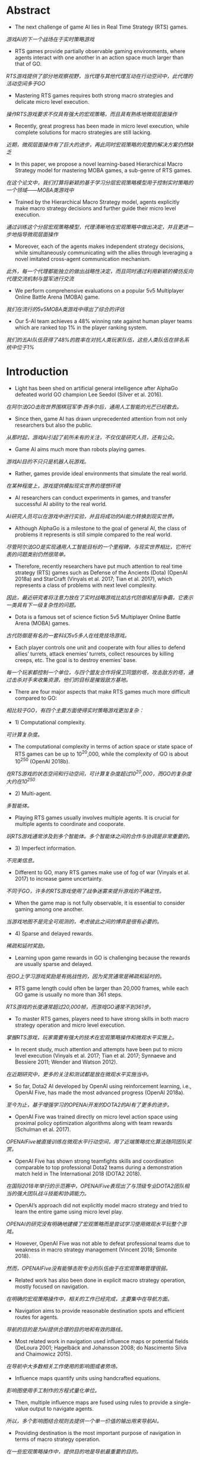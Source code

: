* Abstract
- The next challenge of game AI lies in Real Time Strategy (RTS) games.
/游戏AI的下一个战场在于实时策略游戏/
- RTS games provide partially observable gaming environments, where agents interact with one another in an action space much larger than that of GO. 
/RTS游戏提供了部分地观察视野，当代理与其他代理互动在行动空间中，此代理的活动空间多于GO/
- Mastering RTS games requires both strong macro strategies and delicate micro level execution. 
/操作RTS游戏要求不仅具有强大的宏观策略，而且具有熟练地微观层面操作/
- Recently, great progress has been made in micro level execution, while complete solutions for macro strategies are still lacking. 
/近期，微观层面操作有了巨大的进步，再此同时宏观策略的完整的解决方案仍然缺乏/
- In this paper, we propose a novel learning-based Hierarchical Macro Strategy model for mastering MOBA games, a sub-genre of RTS games. 
/在这个论文中，我们打算将新颖的基于学习分层宏观策略模型用于控制实时策略的一个领域——MOBA类游戏中/
- Trained by the Hierarchical Macro Strategy model, agents explicitly make macro strategy decisions and further guide their micro level execution. 
/通过训练这个分层宏观策略模型，代理清晰地在宏观策略中做出决定，并且更进一步地指导微观层面操作/
- Moreover, each of the agents makes independent strategy decisions, while simultaneously communicating with the allies through leveraging a novel imitated cross-agent communication mechanism. 
/此外，每一个代理都能独立的做出战略性决定，而且同时通过利用新颖的模仿反向代理交流机制与盟军进行交流/
- We perform comprehensive evaluations on a popular 5v5 Multiplayer Online Battle Arena (MOBA) game.
/我们在流行的5v5MOBA类游戏中得出了综合的评估/
- Our 5-AI team achieves a 48% winning rate against human player teams which are ranked top 1% in the player ranking system.
/我们的五AI队伍获得了48%的胜率在对抗人类玩家队伍，这些人类队伍在排名系统中位于1%/
* Introduction
- Light has been shed on artificial general intelligence after AlphaGo defeated world GO champion Lee Seedol (Silver et al. 2016). 
/在阿尔法GO击败世界围棋冠军李·西多尔后，通用人工智能的光芒已经散去。/
- Since then, game AI has drawn unprecedented attention from not only researchers but also the public. 
/从那时起，游戏AI引起了前所未有的关注，不仅仅是研究人员，还有公众。/
- Game AI aims much more than robots playing games. 
/游戏AI目的不只只是机器人玩游戏。/
- Rather, games provide ideal environments that simulate the real world.
/在某种程度上，游戏提供模拟现实世界的理想环境/
- AI researchers can conduct experiments in games, and transfer successful AI ability to the real world. 
/AI研究人员可以在游戏中进行实验，并且将成功的AI能力转换到现实世界。/
- Although AlphaGo is a milestone to the goal of general AI, the class of problems it represents is still simple compared to the real world. 
/尽管阿尔法GO是实现通用人工智能目标的一个里程碑，与现实世界相比，它所代表的问题类别仍然很简单。/
- Therefore, recently researchers have put much attention to real time strategy (RTS) games such as Defense of the Ancients (Dota) (OpenAI 2018a) and StarCraft (Vinyals et al. 2017; Tian et al. 2017), which represents a class of problems with next level complexity. 
/因此，最近研究者将注意力放在了实时战略游戏比如古代防御和星际争霸，它表示一类具有下一级复杂性的问题。/
- Dota is a famous set of science fiction 5v5 Multiplayer Online Battle Arena (MOBA) games. 
/古代防御是有名的一套科幻5v5多人在线竞技场游戏。/
- Each player controls one unit and cooperate with four allies to defend allies’ turrets, attack enemies’ turrets, collect resources by killing creeps, etc. The goal is to destroy enemies’ base.
/每一个玩家都控制一个单位，与四个盟友合作将保卫同盟的塔，攻击敌方的塔，通过击杀对手来收集资源，他们的目标是摧毁敌方基地。/
- There are four major aspects that make RTS games much more difficult compared to GO: 
/相比较于GO，有四个主要方面使得实时策略游戏更加复杂：/
- 1) Computational complexity.
/可计算复杂度。/
- The computational complexity in terms of action space or state space of RTS games can be up to 10^20,000, while the complexity of GO is about 10^250 (OpenAI 2018b).
/在RTS游戏的状态空间和行动空间，可计算复杂度超过10^20,000，而GO的复杂度大约在10^250/
- 2) Multi-agent.
/多智能体。/
- Playing RTS games usually involves multiple agents. It is crucial for multiple agents to coordinate and cooporate. 
/玩RTS游戏通常涉及到多个智能体。多个智能体之间的合作与协调是非常重要的。/
- 3) Imperfect information.
/不完美信息。/
- Different to GO, many RTS games make use of fog of war (Vinyals et al. 2017) to increase game uncertainty.
/不同于GO，许多的RTS游戏使用了战争迷雾来提升游戏的不确定性。/
- When the game map is not fully observable, it is essential to consider gaming among one another.
/当游戏地图不是完全可观测的，考虑彼此之间的博弈是很有必要的。/
- 4) Sparse and delayed rewards.
/稀疏和延时奖励。/
- Learning upon game rewards in GO is challenging because the rewards are usually sparse and delayed.
/在GO上学习游戏奖励是有挑战性的，因为奖赏通常是稀疏和延时的。/
- RTS game length could often be larger than 20,000 frames, while each GO game is usually no more than 361 steps. 
/RTS游戏的长度通常超过20,000帧，而游戏GO通常不到361步。/
- To master RTS games, players need to have strong skills in both macro strategy operation and micro level execution. 
/掌握RTS游戏，玩家需要有强大的技术在宏观策略操作和微观水平实施上。/
- In recent study, much attention and attempts have been put to micro level execution (Vinyals et al. 2017; Tian et al. 2017; Synnaeve and Bessiere 2011; Wender and Watson 2012). 
/在近期研究中，更多的关注和测试都是放在微观水平实施当中。/
- So far, Dota2 AI developed by OpenAI using reinforcement learning, i.e., OpenAI Five, has made the most advanced progress (OpenAI 2018a). 
/至今为止，基于增强学习的OPENAi开发的DOTA2的AI有了更多的进步。/
- OpenAI Five was trained directly on micro level action space using proximal policy optimization algorithms along with team rewards (Schulman et al. 2017). 
/OPENAIFive被直接训练在微观水平行动空间，用了近端策略优化算法随同团队奖赏。/
- OpenAI Five has shown strong teamfights skills and coordination comparable to top professional Dota2 teams during a demonstration match held in The International 2018 (DOTA2 2018). 
/在国际2018年举行的示范赛中，OPENAIFive表现出了与顶级专业DOTA2团队相当的强大团队战斗技能和协调能力。/
- OpenAI’s approach did not explicitly model macro strategy and tried to learn the entire game using micro level play. 
/OPENAI的研究没有明确地建模了宏观策略而是尝试学习使用微观水平玩整个游戏。/
- However, OpenAI Five was not able to defeat professional teams due to weakness in macro strategy management (Vincent 2018; Simonite 2018). 
/然而，OPENAIFive没有能够击败专业的队伍由于在宏观策略管理很弱。/
- Related work has also been done in explicit macro strategy operation, mostly focused on navigation. 
/在明确的宏观策略操作中，相关的工作已经完成，主要集中在导航方面。/
- Navigation aims to provide reasonable destination spots and efficient routes for agents. 
/导航的目的是为AI提供合理的目的地和有效的路线。/
- Most related work in navigation used influence maps or potential fields (DeLoura 2001; Hagelbäck and Johansson 2008; do Nascimento Silva and Chaimowicz 2015). 
/在导航中大多数相关工作使用的影响图或者势场。/
- Influence maps quantify units using handcrafted equations. 
/影响图使用手工制作的方程式量化单位。/
- Then, multiple influence maps are fused using rules to provide a single-value output to navigate agents.
/所以，多个影响图结合规则去提供一个单一价值的输出用来导航AI。/
- Providing destination is the most important purpose of navigation in terms of macro strategy operation.
/在一些宏观策略操作中，提供目的地是导航最重要的目的。/
- The ability to get to the right spots at right time makes essential difference between high level players and the others.
/在正确的时间到达正确的场地的能力在高水平玩家与普通玩家当中是至关重要的。/
- Planning has also been used in macro strategy operation. Ontanon et al.
/计划也被使用到宏观策略操作中。/
- proposed Adversarial Hierarchical-Task Network (AHTN) Planning (Ontanón and Buro 2015) to search hierarchical tasks in RTS game playing.
/提出了在RTS游戏中对抗性分层任务网络规划用来搜索分层任务。/
- Although AHTN shows promising results in a mini-RTS game, it suffers from efficiency issue which makes it difficult to apply to full MOBA games directly.
/尽管AHTN在迷你RTS游戏中显示出有希望的结果，但它存在效率问题，难以直接应用于完整的MOBA类游戏中。/
- Despite of the rich and promising literature, previous work in macro strategy failed to provide complete solution:
/尽管文献丰富，前景广阔，但以往的宏观战略研究未能提供完整的解决方案。/
- First, reasoning macro strategy implicitly by learning upon micro level action space may be too difficult.
/第一，通过学习微观水平行动空间获得隐含有意义的宏观策略可能太困难。/
- OpenAI Five’s ability gap between micro level execution and macro strategy operation was obvious.
/OPENAIFive的能力差距在微观水平实现与宏观策略操作之间是可观测的。/
- It might be over-optimistic to leave models to figure out high level strategies by simply looking at micro level actions and rewards.
/仅仅通过观察微观层面的行动和奖励，让模型去制定高层次的战略可能过于乐观。/
- We consider explicit macro strategy level modeling to be necessary.
/我们认为明确的宏观战略层面建模是必要的。/
- Second, previous work on explicit macro strategy heavily relied on handcrafted equations for influence maps/potential fields computation and fusion.
/第二，之前的显式宏观策略研究主要依赖手工制作的影响图/势场计算和融合方程。/
- In practice, there are usually thousands of numerical parameters to manually decide, which makes it nearly impossible to achieve good performance.
/在实际应用中，通常有数千个数值参数需要人工确定，这使得实现良好性能几乎是不可能的。/
- Planning methods on the other hand cannot meet efficiency requirement of full MOBA games.
/另一方面，规划方法也不能满足整个moba游戏的效率要求。/
- Third, one of the most challenging problems in RTS game macro strategy operation is coordination among multiple agents.
/第三，RTS游戏宏观策略操作中最具挑战性的问题之一是多个AI之间的协调。/
- Nevertheless, to the best of our knowledge, previous work did not consider it in an explicit way.
/然而，据我们所知，以前的工作并没有明确地考虑到这一点。/
- OpenAI Five considers multi-agent coordination using team rewards on micro level modeling.
/OPENAIFive考虑在微观水平建模中使用团队奖励进行多AI协调。/
- However, each agent of OpenAI Five makes decision without being aware of allies’ macro strategy decisions, making it difficult to develop top coordination ability in macro strategy level.
/然而，OPENAIFive的每一个AI都在不了解盟友宏观战略决策的情况下做出决策，使得其难以在宏观战略层面上培养最高的协调能力。/
- Finally, we have found that modeling strategic phase is crucial for MOBA game AI performance.
/最后，我们发现建模策略阶段对Moba游戏的人工智能性能至关重要。/
- However, to the best of our knowledge, previous work did not consider this.
/然而，据我们所知，以前的工作并没有考虑到这一点。/
- Teaching agents to learn macro strategy operation, however, is challenging.
/然而，教AI学习宏观战略操作是一个挑战。/
- Mathematically defining macro strategy, e.g., besiege and split push, is difficult in the first place.
/在数学上定义宏观战略，例如围攻和分裂推进，首先是困难的。/
- Also, incorporating macro strategy on top of OpenAI Five’s reinforcement learning framework (OpenAI 2018a) requires corresponding execution to gain rewards, while macro strategy execution is a complex ability to learn by itself.
/此外，在Openai Five的强化学习框架之上结合宏策略需要相应的执行来获得奖励，而宏策略执行本身就是一种复杂的学习能力。/
- Therefore, we consider supervised learning to be a better scheme because high quality game replays can be fully leveraged to learn macro strategy along with corresponding execution samples.
/因此，我们认为监督学习是一个更好的方案，因为高质量的游戏回放可以充分利用，学习宏观策略和相应的执行样本。/
- Note that macro strategy and execution learned using supervised learning can further act as an initial policy for reinforcement learning.
/请注意，使用监督学习训练的宏观策略和执行可以进一步充当强化学习的初始政策。/
- In this paper, we propose Hierarchical Macro Strategy (HMS) model - a general supervised learning framework for MOBA games such as Dota.
/在本文中，我们提出了分层宏观策略（HMS）模型 - 一种用于MOBA游戏（如Dota）的通用监督学习框架。/
- HMS directly tackles with computational complexity and multi-agent challenges of MOBA games.
/HMS直接解决了MOBA游戏的计算复杂性和多智能体挑战。/
- More specifically, HMS is a hierarchical model which conducts macro strategy operation by predicting attention on the game map under guidance of game phase modeling.
/更具体地，HMS是通过在游戏阶段建模的指导下预测对游戏地图的关注来进行宏观策略操作的分层模型。/
- Thereby, HMS reduces computational complexity by incorporating game knowledge.
/因此，HMS通过结合游戏知识来降低计算复杂性。/
- Moreover, each HMS agent conducts learning with a novel mechanism of communication with teammates agents to cope with multi-agent challenge.
/此外，每个HMSAI都通过与队友AI的新型交流机制进行学习，以应对多智能体挑战。/
- Finally, we have conducted extensive experiments in a popular MOBA game to evaluate our AI ability.
/最后，我们在流行的MOBA游戏中进行了大量实验，以评估我们的AI能力。/
- We matched with hundreds of human player teams that ranked above 99% of players in the ranked system and achieved 48% winning rate.
/我们与数百名人类玩家队伍相匹配，他们在排名系统中排名超过99％的玩家，并且获得了48％的胜率。/
- The rest of this paper is organized as follows:
/本文的其余部分安排如下：/
- First, we briefly introduce Multiplayer Online Battle Arena (MOBA) games and compare the computational complexity with GO.
/首先，我们简要介绍多人在线战斗竞技场（MOBA）游戏，并将计算复杂性与GO进行比较。/
- Second, we illustrate our proposed Hierarchical Macro Strategy model.
/其次，我们说明了我们提出的分层宏观策略模型。/
- Then, we present experimental results in the fourth section.
/然后，我们在第四部分介绍实验结果。/
- Finally, we conclude and discuss future work.
/最后，我们总结并讨论未来的工作。/
* Multiplayer Online Battle Arena (MOBA) Games
** Game Description
- MOBA is currently the most popular sub-genre of the RTS games.
/MOBA目前是RTS游戏中最受欢迎的子类型。/
- MOBA games are responsible for more than 30% of the online gameplay all over the world, with titles such as Dota, League of Legends, and Honour of Kings (Murphy 2015). 
/MOBA游戏占全球在线游戏玩法的30％以上，其中包括Dota，英雄联盟和王者荣耀。/
- According to a worldwide digital games market report in February 2018, MOBA games ranked first in grossing in both PC and mobile games (SuperData 2018).
/根据2018年2月的全球数字游戏市场报告，MOBA游戏在PC和手机游戏中的销量排名第一。/
- In MOBA, the standard game mode requires two 5-player teams play against each other.
/在MOBA中，标准游戏模式需要两个5人队伍相互比赛。/
- Each player controls one unit, i.e., hero.
/每个玩家控制一个单位，即英雄。/
- There are numerous of heroes in MOBA, e.g., more than 80 in Honour of Kings.
/MOBA中有许多英雄，例如，在王者荣耀中超过80。/
- Each hero is uniquely designed with special characteristics and skills.
/每个英雄都设计独特，具有特殊的特点和技能。/
- Players control movement and skill releasing of heroes via the game interface.
/玩家通过游戏界面控制英雄的移动和技能释放。/
- As shown in Figure. 1a, Honour of Kings players use left bottom steer button to control movements, while right bottom set of buttons to control skills.
/如图所示。 1a，Honor of Kings玩家使用左下角转向按钮来控制动作，而右下角设置按钮来控制技能。/
- Surroundings are observable via the main screen.
/可通过主屏幕观察周围环境。/
- Players can also learn full map situation via the left top corner mini-map, where observable turrets, creeps, and heroes are displayed as thumbnails.
/玩家还可以通过左上角迷你地图了解完整的地图情况，其中可观察的炮塔，小兵和英雄显示为缩略图。/
- Units are only observable either if they are allies’ units or if they are within a certain distance to allies’ units.
/只有当他们是盟友的单位或者他们与盟友的单位相距一定距离时才能观察到单位。/
- There are three lanes of turrets for each team to defend, three turrets in each lane.
/每支队伍都有三个炮塔用于防守，每个车道有三个炮塔。/
- There are also four jungle areas on the map, where creep resources can be collected to increase gold and experience.
/地图上还有四个丛林区域，可以收集爬行资源以增加黄金和经验。/
- Each hero starts with minimum gold and level 1.
/每个英雄都以最低金币和等级1开始。/
- Each team tries to leverage resources to obtain as much gold and experience as possible to purchase items and upgrade levels.
/每个团队都试图利用资源来获得尽可能多的黄金和经验，以购买物品和升级。/
- The final goal is to destroy enemy’s base.
/最终目标是摧毁敌人的基地。/
- A conceptual map of MOBA is shown in Figure. 1b.
/MOBA的概念图如图所示1B。/
- To master MOBA games, players need to have both excellent macro strategy operation and proficient micro level execution.
/要掌握MOBA游戏，玩家需要具备出色的宏观策略操作和熟练的微观级别执行。/
- Common macro strategies consist of opening, laning, ganking, ambushing, etc.
/一般的宏观策略包括开放，拦截，抓人，伏击，等等。
- Proficient micro level execution requires high accuracy of control and deep understanding of damage and effects of skills.
/熟练的微级执行需要高精度的控制和对伤害和技能效果的深刻理解。/
- Both macro strategy operation and micro level execution require mastery of timing to excel, which makes it extremely challenging and interesting.
/无论是宏观战略操作还是微观层面执行，都需要掌握卓越的时机，这使得它极具挑战性和趣味性。/
- More discussion of MOBA can be found in (Silva and Chaimowicz 2017).
/有关MOBA的更多讨论可以在 (Silva and Chaimowicz 2017)./
- Next, we will quantify the computational complexity of MOBA using Honour of Kings as an example.
/接下来，我们将使用王者荣耀来量化MOBA的计算复杂性。/
** Computational Complexity
- The normal game length of Honour of Kings is about 20 minutes, i.e., approximately 20,000 frames in terms of gamecore.
/王者荣耀的正常游戏长度约为20分钟，即游戏核心约为20,000帧。/
- At each frame, players make decision with tens of options, including movement button with 24 directions, and a few skill buttons with corresponding releasing position/directions.
/在每个帧中，玩家通过数十个选项做出决定，包括具有24个方向的移动按钮，以及具有相应释放位置/方向的一些技能按钮。/
- Even with significant discretization and simplification, as well as reaction time increased to 200ms, the action space is at magnitude of 101,500.
/即使具有显着的离散化和简化，以及反应时间增加到200ms，动作空间也达到101,500。/
- As for state space, the resolution of Honour of Kings map is 130,000 by 130,000 pixels, and the diameter of each unit is 1,000.
/至于国家空间，王者荣耀地图的分辨率是130,000乘130,000像素，每个单位的直径是1,000。/
- At each frame, each unit may have different status such as hit points, levels, gold.
/在每个框架中，每个单元可能具有不同的状态，例如生命值，等级，金币。/
- Again, the state space is at magnitude of 1020,000 with significant simplification.
/同样，状态空间大小为1020,000，显着简化。/
- Comparison of action space and state space between MOBA and GO is listed in Table. 1.
/表中列出了MOBA和GO之间的动作空间和状态空间的比较1./

** MOBA AI Macro Strategy Architecture
- Our motivation of designing MOBA AI macro strategy model was inspired from how human players make strategic decisions.
/我们设计MOBA AI宏观战略模型的动机源于人类玩家如何做出战略决策。/
- During MOBA games, experienced human players are fully aware of game phases, e.g., opening phase, laning phase, mid game phase, and late game phase (Silva and Chaimowicz 2017).
/在MOBA游戏期间，经验丰富的人类玩家完全了解游戏阶段，例如开放阶段，游戏阶段，游戏中期和游戏后期阶段。/
- During each phase, players pay attention to the game map and make corresponding decision on where to dispatch the heroes.
/在每个阶段，玩家都会关注游戏地图，并对发送英雄的位置做出相应的决定。/
- For example, during the laning phase players tend to focus more on their own lanes rather than backing up allies, while during mid to late phases, players pay more attention to teamfight spots and pushing enemies’ base.
/例如，在比赛阶段，玩家倾向于更多地关注他们自己的道路，而不是支持盟友，而在中期到后期阶段，玩家更多地关注团队战斗点并推动敌人的基地。
- To sum up, we formulate the macro strategy operation process as "phase recognition -> attention prediction -> execution".
/综上所述，我们将宏观战略运作过程表述为“阶段识别 - >关注预测 - >执行”。/
- To model this process, we propose a two-layer macro strategy architecture, i.e., phase and attention:
/为了模拟这个过程，我们提出了一个两层宏策略架构，即阶段和注意力：/
- • Phase layer aims to recognize current game phase so that attention layer can have better sense about where to pay attention to.
/阶段层旨在识别当前的游戏阶段，以便关注层可以更好地了解在哪里注意。/
- • Attention layer aims to predict the best region on game maps to dispatch heroes.
/注意层旨在预测游戏地图上的最佳区域以派遣英雄。/
- Phase and Attention layers act as high level guidance for micro level execution.
/阶段和注意层充当微观水平执行的高级指导。/
- We will describe details of modeling in the next section.
/我们将在下一节中描述建模的细节。/
- The network structure of micro level model is almost identical to the one used in OpenAI Five1 (OpenAI 2018a), but in a supervised learning manner.
/微观模型的网络结构几乎与OpenAI Five1（OpenAI 2018a）中使用的网络结构相同，但是采用监督学习方式。/
- We did minor modification to adapt it to Honour of Kings, such as deleting Teleport.
/我们做了一些小修改，以使其适应王者荣耀，例如删除Teleport。/
* Hierarchical Macro Strategy Model
- We propose a Hierarchical Macro Strategy (HMS) model to consider both phase and attention layers in a unified neural network.
/我们提出了一种分层宏观策略（HMS）模型来考虑统一神经网络中的相位和关注层。/
- We will first present the unified network architecture.
/我们将首先介绍统一的网络架构。/
- Then, we illustrate how we construct each of the phase and attention layers.
/然后，我们将说明如何构建每个阶段和关注层。/

** Model Overview
- We propose a Hierarchical Macro Strategy model (HMS) to model both attention and phase layers as a multi-task model.
/我们提出了一种分层宏观策略模型（HMS），将注意力和相位层建模为多任务模型。/
- It takes game features as input.
/它将游戏功能作为输入。/
- The output consists of two tasks, i.e., attention layer as the main task and phase layer as an auxiliary task.
/输出包括两个任务，即作为主要任务的关注层和作为辅助任务的阶段层。/
- The output of attention layer directly conveys macro strategy embedding to micro level models, while resource layer acts as an axillary task which help refine the shared layers between attention and phase tasks.
/关注层的输出直接将宏观策略嵌入传递到微观模型，而资源层则作为一个有用的任务，有助于细化关注和阶段任务之间的共享层。/
- The illustrating network structure of HMS is listed in Figure. 2.
/HMS的说明网络结构如图所示2。/
- HMS takes both image and vector features as input, carrying visual features and global features respectively.
/HMS将图像和矢量特征作为输入，分别承载视觉特征和全局特征。/
- In image part, we use convolutional layers.
/在图像部分，我们使用卷积层。/
- In vector part, we use fully connected layers.
/在矢量部分，我们使用完全连接的层。/
- The image and vector parts merge in two separate tasks, i.e., attention and phase.
/图像和矢量部分合并在两个单独的任务中，即注意力和阶段。/
- Ultimately, attention and phase tasks take input from shared layers through their own layers and output to compute loss.
/最终，注意力和阶段任务从共享层通过它们自己的层输出，并输出到计算损失。/
** Attention Layer
- Similar to how players make decisions according to the game map, attention layer predicts the best region for agents to move to.
/与玩家根据游戏地图做出决策的方式类似，注意力层会预测AI移动的最佳区域。/
- However, it is tricky to tell from data that where is a player’s destination.
/但是，从数据中判断出玩家的目的地在哪里是很棘手的。/
- We observe that regions where attack takes place can be indicator of players’ destination, because otherwise players would not have spent time on such spots.
/我们观察到发生攻击的区域可以指示玩家的目的地，因为否则玩家将不会花时间在这些位置上。/
- According to this observation, we define ground-truth regions as the regions where players conduct their next attack.
/根据这一观察，我们将地面真实区域定义为玩家进行下一次攻击的区域。/
- An illustrating example is shown in Figure. 3.
/一个说明性的例子如图所示3。/
- Let s to be one session in a game which contains several frames, and s − 1 indicates the session right before s.
/设s是包含多个帧的游戏中的一个会话，s-1表示在s之前的会话。/
- In Figure. 3, s − 1 is the first session in the game.
/在图中。 3，s  -  1是游戏中的第一个会话。/
- Let ts to be the starting frame of s. Note that a session ends along with attack behavior, therefore there exists a region ys in ts where the hero conducts attack.
/让ts成为s的起始框架。 请注意，会话以攻击行为结束，因此在英雄进行攻击的ts中存在区域y。/
- As shown in Figure. 3, label for s−1 is ys, while label for s is ys+1.
/如图所示。 3，s-1的标签是ys，而s的标签是ys + 1。/
- Intuitively, by setting up labels in this way, we expect agents to learn to move to ys at the beginning of game.
/直观地说，通过以这种方式设置标签，我们希望AI学会在游戏开始时转向ys。/
- Similarly, agents are supposed to move to appropriate regions given game situation.
/同样，考虑到游戏情况，AI应该移动到适当的区域。/
** Phase layer
- Phase layer aims to recognize the current phase.
/阶段层旨在识别当前阶段。/
- Extracting game phases ground-truth is difficult because phase definition used by human players is abstract.
/提取游戏阶段的真实性很难，因为人类玩家使用的阶段定义是抽象的。/
- Although roughly correlated to time, phases such as opening, laning, and late game depend on complicated judgment based on current game situation, which makes it difficult to extract groundtruth of game phases from replays.
/尽管与时间大致相关，但是开场，比赛和后期比赛等阶段取决于基于当前比赛情况的复杂判断，这使得难以从重放中提取比赛阶段的真实性。/
- Fortunately, we observe clear correlation between game phases with major resources.
/幸运的是，我们观察到游戏阶段与主要资源之间的明确关联。/
- For example, during the opening phase players usually aim at taking outer turrets and baron, while for late game, players operate to destroy enemies’ base.
/例如，在开始阶段，玩家通常会瞄准外部炮塔和男爵，而在游戏后期，玩家可以摧毁敌人的基地。/
- Therefore, we propose to model phases with respect to major resources.
/因此，我们建议对主要资源进行阶段性建模。/
- More specifically, major resources indicate turrets, baron, dragon, and base.
/更具体地说，主要资源表示炮塔，男爵，龙和基地。/
- We marked the major resources on the map in Figure. 4a.
/我们在图中标出了地图上的主要资源4A。/
- Label definition of phase layer is similar to attention layer.
/相位层的标签定义类似于注意层。/
- The only difference is that ys in phase layer indicates attack behavior on turrets, baron, dragon, and base instead of in regions.
/唯一的区别是相位层中的ys表示炮塔，男爵，龙和基地的攻击行为而不是区域。/
- Intuitively, phase layer modeling splits the entire game into several phases via modeling which macro resource to take in current phase.
/直观地说，相位层建模通过建模当前阶段的宏资源来将整个游戏分成几个阶段。/
- We do not consider other resources such as lane creeps, heroes, and neutral creeps as major objectives because usually these resources are for bigger goal, such as destroying turrets or base with higher chance.
/我们不会将其他资源（例如车道爬行，英雄和中立生物）视为主要目标，因为通常这些资源是为了更大的目标，例如摧毁炮塔或更高机会的基地。/
- Figure. 4b shows a series of attack behavior during the bottom outer turret strategy.
/数字。 图4b示出了在底部外转塔策略期间的一系列攻击行为。/
- The player killed two neutral creeps in the nearby jungle and several lane creeps in the bottom lane before attacking the bottom outer turret.
/在攻击底部外部炮塔之前，该玩家在附近的丛林中杀死了两名中立小兵，并在底部小巷中杀死了几条小路。/
- We expect the model to learn when and what major resources to take given game situation, and in the meanwhile learn attention distribution that serve each of the major resources.
/我们希望模型能够了解在游戏情况下何时以及需要采取哪些主要资源，同时学习为每个主要资源提供服务的注意力分配。/
** Imitated Cross-agents Communication
- Cross-agents communication is essential for a team of agents to cooperate.
/跨代理通信对于代理团队合作至关重要。/
- There is rich literature of cross-agent communication on multi-agent reinforcement learning research (Sukhbaatar, Fergus, and others 2016; Foerster et al. 2016).
/关于多智能体强化学习研究的跨代理交流有丰富的文献。/
- However, it is challenging to learn communication using training data in supervised learning because the actual communication is unknown.
/然而，在监督学习中使用训练数据来学习通信是具有挑战性的，因为实际的通信是未知的。/
- To enable agents to communicate in supervised learning setting, we have designed a novel cross-agents communication mechanism.
/为了使代理能够在监督学习环境中进行通信，我们设计了一种新颖的跨代理通信机制。/
- During training phase, we put attention labels of allies as features for training.
/在训练阶段，我们将盟友的注意标签作为训练的特征。/
- During testing phase, we put attention prediction of allies as features and make decision correspondingly.
/在测试阶段，我们将盟友的注意预测作为特征进行相应的决策。/
- In this way, our agents can "communicate" with one another and learn to cooperate upon allies’ decisions.
/通过这种方式，我们的代理人可以相互“沟通”，并学会根据盟友的决定进行合作。/
- We name this mechanism as Imitated Crossagents Communication due to its supervised nature.
/由于其监督性质，我们将此机制命名为模仿交叉口通信。/
* Experiments
- In this section, we evaluate our model performance.
/在本节中，我们将评估模型的性能。/
- We first describe the experimental setup, including data preparation and model setup.
/我们首先描述实验设置，包括数据准备和模型设置。/
- Then, we present qualitative results such as attention distribution under different phase.
/然后，我们提出了不同阶段的注意力分布等定性结果。/
- Finally, we list the statistics of matches with human player teams and evaluate improvement brought by our proposed model.
/最后，我们列出了与人类玩家团队匹配的统计数据，并评估了我们提出的模型带来的改进。/
** Experimental Setup
*** Data Preparation
- To train a model, we collect around 300 thousand game replays made of King Professional League competition and training records.
/为了训练模型，我们收集了大约30万个由King Professional League比赛和训练记录组成的比赛重播。/
- Finally, 250 million instances were used for training.
/最后，2.5亿个实例用于培训。/
- We consider both visual and attributes features.
/我们考虑视觉和属性功能。/
- On visual side, we extract 85 features such as position and hit points of all units and then blur the visual features into 12*12 resolution.
/在视觉方面，我们提取85个特征，例如所有单位的位置和生命点，然后将视觉特征模糊为12 * 12分辨率。/
- On attributes side, we extract 181 features such as roles of heroes, time period of game, hero ID, heroes’ gold and level status and Kill-DeathAssistance statistics.
/在属性方面，我们提取了181个特征，如英雄的角色，游戏的时间段，英雄ID，英雄的黄金和等级状态以及杀戮死亡协助统计数据。/
*** Model Setup
- We use a mixture of convolutional and fully-connected layers to take inputs from visual and attributes features respectively.
/我们使用卷积和完全连接层的混合来分别从视觉和属性特征中获取输入。/
- On convolutional side, we set five shared convolutional layers, each with 512 channels, padding = 1, and one RELU.
/在卷积方面，我们设置了五个共享卷积层，每个层有512个通道，padding = 1和一个RELU。/
- Each of the tasks has two convolutional layers with exactly the same configuration with shared layers.
/每个任务都有两个卷积层，与共享层完全相同。/
- On fully-connected layers side, we set two shared fully-connected layers with 512 nodes.
/在完全连接的层侧，我们设置了两个共享的全连接层，其中包含512个节点。/
- Each of the tasks has two fully-connected layers with exactly the same configuration with shared layers.
/每个任务都有两个完全连接的层，具有完全相同的配置和共享层。/
- Then, we use one concatenation layer and two fully-connected layers to fuse results of convolutional layers and fully-connected layers.
/然后，我们使用一个级联层和两个完全连接的层来融合卷积层和完全连接层的结果。/
- We use ADAM as the optimizer with base learning rate at 10e-6.
/我们使用ADAM作为优化器，基本学习率为10e-6。/
- Batch size was set at 128.
/批量大小设置为128。/
- The loss weights of both phase and attention tasks are set at 1.
/阶段和注意力任务的损失权重设置为1。/
- We used CAFFE (Jia et al. 2014) with eight GPU cards.
/我们使用CAFFE和八张GPU卡。/
- The duration to train an HMS model was about 12 hours.
/训练HMS模型的持续时间约为12小时。/
- Finally, the output for attention layer corresponds to 144 regions of the map, resolution of which is exactly the same as the visual inputs.
/最后，关注层的输出对应于地图的144个区域，其分辨率与视觉输入完全相同。/
- The output of the phase task corresponds to 14 major resources circled in Figure. 4a.
/阶段任务的输出对应于图中圈出的14个主要资源4A。/
** Experimental Results
*** Opening Attention
- Opening is one of the most important strategies in MOBA.
/开放是MOBA最重要的策略之一。/
- We show one opening attention of different heroes learned by our model in Figure. 5.
/我们展示了我们的模型在图中学到的不同英雄的一个开放式关注5。/
- In Figure. 5, each subfigure consists of two square images.
/在图中。 在图5中，每个子图包括两个方形图像。/
- The lefthand-side square image indicates the attention distribution of the right-hand-side MOBA mini-map.
/左手侧方图像表示右手侧MOBA小地图的注意力分布。/
- The hottest region is highlighted with red circle.
/最热的区域用红色圆圈突出显示。/
- We list attention prediction of four heroes, i.e., Diaochan, Hanxin, Arthur, and Houyi.
/我们列出了四个英雄的注意力预测，即Diaochan，Hanxin，Arthur和Houyi。/
- The four heroes belong to master, assasin, warrior, and archer respectively.
/这四位英雄分别属于大师，刺客，战士和弓箭手。/
- According to the attention prediction, Diaochan is dispatched to middle lane, Hanxin will move to left jungle area, and Authur and Houyi will guard the bottom jungle area.
//根据关注预测，Diaochan将被派往中间车道，Hanxin将移至左侧丛林区域，而Authur和Houyi将守卫底部丛林区域。/
- The fifth hero Miyamoto Musashi, which was not plotted, will guard the top outer turret.
/未编制的第五位英雄宫本武藏将守卫顶部外部炮塔。/
- This opening is considered safe and efficient, and widely used in Honour of Kings games.
/这个开放被认为是安全和有效的，并广泛用于王者荣耀。/
*** Attention Distribution Affected by Phase Layer
- We visualize attention distribution of different phases in Figure. 6a and 6b.
/我们将图中不同阶段的注意力分布可视化。 6a和6b。/
- We can see that attention distributes around the major resource of each phase.
/我们可以看到，注意力分布在每个阶段的主要资源周围。/
- For example, for upper outer turret phase in Figure. 6a, the attention distributes around upper outer region, as well as nearby jungle area.
/例如，对于图中的上外转塔阶段。 如图6a所示，注意力分布在上部外部区域以及附近的丛林区域。/
- Also, as shown in Figure. 6b, attention distributes mainly in the middle lane, especially area in front of the base.
/另外，如图所示。 如图6b所示，注意力主要分布在中间车道，特别是基地前方的区域。/
- These examples show that our phase layer modeling affects attention distribution in practice.
/这些例子表明我们的相位层建模影响了实践中的注意力分配。/
- To further examine how phase layer correlates with game phases, we conduct t-Distributed Stochastic Neighbor Embedding (t-SNE) on phase layer output.
/为了进一步研究相位层如何与游戏阶段相关，我们在相位层输出上进行t分布随机邻域嵌入（t-SNE）。/
- As shown in Figure. 7, samples are coloured with respect to different time stages.
/如图所示。 如图7所示，样品相对于不同的时间段着色。/
- We can observe that samples are clearly separable with respect to time stages.
/我们可以观察到样品在时间阶段是明显可分的。/
- For example, blue, orange and green (0-10 minuets) samples place close to one another, while red and purple samples (more than 10 minuets) form another group.
/例如，蓝色，橙色和绿色（0-10分钟）样品彼此靠近，而红色和紫色样品（超过10分钟）来自另一组。/
*** Macro Strategy Embedding
- We evaluate how important is the macro strategy modeling.
/我们评估宏观策略建模的重要性。/
-We removed the macro strategy embedding and trained the model using micro level actions from the replays.
/我们删除了宏观策略嵌入，并使用重放中的微观水平操作训练模型。/
- The micro level model design is similar to OpenAI Five (OpenAI 2018a).
/微观水平模型设计类似于OpenAI Five。/
- Detail description of the micro level modeling is out of the scope of this paper.
/微观水平建模的详细描述超出了本文的范围。/
- The result is listed in Table. 2, column AI Without Macro Strategy.
/结果列于表中。 2，列AI没有宏观策略。/
- As the result shows, HMS outperformed AI Without Macro Strategy with 75% winning rates.
/结果显示，HMS的表现优于人工智能无宏观战略，获胜率为75％。/
- HMS performed much better than AI Without Macro Strategy in terms of number of kills, turrets destruction, and gold.
/在杀伤数量，炮塔破坏和黄金方面，HMS比AI无宏战略表现得更好。/
- The most obvious performance change is that AI Without Macro Strategy mainly focused on nearby targets.
/最明显的性能变化是AI Without Macro Strategy主要关注附近的目标。/
- Agents did not care much about backing up teammates and pushing lane creeps in relatively large distance.
/AI并不关心在相对较远的距离内备份队友和推动车道爬行。/
- They spent most of the time on killing neutral creeps and nearby lane creeps.
/他们大部分时间都在杀死中立的小兵和附近的小路。/
- The performance change can be observed from the comparison of engagement rate and number of turrets in Table. 2.
/表格中的啮合率和转塔数量的比较可以观察到性能的变化2。/
- This phenomenon may reflect how important macro strategy modeling is to highlight important spots.
/这种现象可能反映了宏观战略建模对突出重要点的重要性。/
*** Match against Human Players
- To evaluate our AI performance more accurately, we conduct matches between our AI and human players.
/为了更准确地评估我们的AI表现，我们在AI和人类玩家之间进行匹配。/
- We invited 250 human player teams whose average ranking is King in Honour of Kings rank system (above 1% of human players).
/我们邀请了250名人力队员，他们的平均排名是王者级别在王者荣耀排名系统中。/
- Following the standard procedure of ranked match in Honour of Kings, we obey ban-pick rules to pick and ban heroes before each match.
/遵循王者荣耀排名赛的标准程序，我们遵守禁赛规则，在每场比赛前挑选和禁赛英雄。/
- The ban-pick module was implemented using simple rules.
/禁令选择模块是使用简单的规则实现的。/
- Note that gamecores of Honour of Kings limit commands frequency to a level similar with human.
/请注意，王者荣耀的游戏币将命令频率限制在与人类相似的水平。/
- The overall statistics are listed in Table. 2, column Human Teams.
/表中列出了总体统计数据2，专栏人力队。/
- Our AI achieved 48% winning rate in the 250 games.
/我们的AI在250场比赛中获得了48％的胜率。/
- The statistics show that our AI team did not have advantage on teamfight over human teams.
/统计数据显示，我们的AI团队在团队战斗中没有优势超过人类团队。/
- The number of kills made by AI is about 15% less than human teams.
/人工智能所造成的杀戮次数比人类团队少约15％。/
- Other items such as turrets destruction, engagement rate, and gold per minute were similar between AI and human.
/AI和人类之间的其他项目如炮塔破坏，参与率和每分钟金币相似。/
- We have further observed that our AI destroyed 2.5 more turrets than human on average in the first 10 minutes.
/我们进一步观察到，我们的AI在前10分钟内平均摧毁了2.5个以上的炮塔。/
- After 10 minutes, turrets difference shrank due to weaker teamfight ability compared to human teams.
/10分钟后，与人类队伍相比，由于较弱的团战能力，炮塔差异缩小。/
- Arguably, our AI’s macro strategy operation ability is close to or above our human opponents.
/可以说，我们的人工智能的宏观战略运作能力接近或高于我们的人类对手。/
*** Imitated Cross-agents Communication
- To evaluate how important the cross-agents communication mechanism is to the AI ability, we conduct matches between HMS and HMS trained without cross-agents communication.
/为了评估跨代理通信机制对AI能力的重要性，我们在没有跨代理通信的情况下进行HMS和HMS之间的匹配。/
- The result is listed in Table. 2, column AIWithout Communication.
/结果列于表中2，列AI没有通讯。/
- HMS achieved a 62.5% winning rate over the version without communication.
/HMS在没有通信的情况下获得了62.5％的中奖率。/
- We have observed obvious cross-agents cooperation learned when cross-agents communication was introduced.
/我们观察到在引入跨代理通信时学到的明显的跨代理合作。/
- For example, rate of reasonable opening increased from 22% to 83% according to experts’ evaluation.
/例如，根据专家的评估，合理开放率从22％增加到83％。/
*** Phase layer
- We evaluate how phase layer affects the performance of HMS.
/我们评估相位层如何影响HMS的性能。/
- We removed the phase layer and compared it with the full version of HMS.
/我们删除了相位层并将其与完整版HMS进行了比较。/
- The result is listed in Table. 2, column AI Without phase layer.
/结果列于表中。 2，列AI没有相位层。/
- The result shows that phase layer modeling improved HMS significantly with 65% winning rate.
/结果表明，相位层建模显着改善了HMS，获胜率为65％。/
- We have also observed obvious AI ability downgrade when phase layer was removed.
/我们还观察到当移除相层时明显的AI能力降级。/
- For example, agents were no longer accurate about timing when baron first appears, while the full version HMS agents got ready at 2:00 to gain baron as soon as possible.
/例如，当男爵首次出现时，AI不再准确定时，而完整版HMSAI在2:00准备好以尽快获得男爵。/
* Conclusion and Future Work
- In this paper, we proposed a novel Hierarchical Macro Strategy model which models macro strategy operation for MOBA games.
/在此论文中，我们提议了一个新颖的分层宏观策略模型，对MOBA游戏的宏观策略操作进行建模/
- HMS explicitly models agents’ attention on game maps and considers game phase modeling.
/HMS清晰地代理人在游戏地图的注意力进行建模以及考虑游戏分阶段模型/
- We also proposed a novel imitated cross-agent communication mechanism which enables agents to cooperate.
/我们也提议了一个新颖的模仿反向代理交流机制使得代理能够合作/
- We used Honour of Kings as an example of MOBA games to implement and evaluate HMS.
/我们使用王者荣耀作为MOBA类游戏的一个例子去实践和评估HMS/
- We conducted matches between our AI and top 1% human player teams.
/我们在AI与人类1%顶尖队伍之间安排了比赛/
- Our AI achieves a 48% winning rate.
/我们的AI获得了48%胜率/
- To the best of our knowledge, our proposed HMS model is the first learning based model that explicitly models macro strategy for MOBA games.
/据我们所知，我们提议HMS模型是最好的基于学习的模型，这模型清楚地建模了宏观策略用于MOBA类游戏中/
- HMS used supervised learning to learn macro strategy operation and corresponding micro level execution from high quality replays.
/HMS使用监督学习从高质量重放中去训练宏观策略操作和相应的微观层面执行/
- A trained HMS model can be further used as an initial policy for reinforcement learning framework.
/训练过的HMS模型能够更好的使用作为最初的策略对于增强学习框架/
- Our proposed HMS model exhibits a strong potential in MOBA games.
/我们提出了HMS模型显示了非常强大的潜力在MOBA游戏中/
- It may be generalized to more RTS games with appropriate adaptations.
/这可能总结了RTS游戏，他对RTS游戏有着较好的适应性/
- For example, the attention layer modeling may be applicable to StarCraft, where the definition of attention can be extended to more meaningful behaviors such as building operation.
/例如，注意力层建模能够适应与星际争霸，注意力的限定能够使得更多有意义的行为例如建立操作/
- Also, Imitated Crossagents Communication can be used to learn to cooperate.
/除此之外，模仿反向代理通讯习惯于学习配合/
- Phase layer modeling is more game-specific.
/分阶段层建模更加具体于游戏/
- The resource collection procedure in StarCraft is different from that of MOBA, where gold is mined near the base.
/星际争霸的资源整合程序不同于其他的moba类游戏，他的黄金是离基地十分之近/
- Therefore, phase layer modeling may require game-specific design for different games.
/因此，对于不同的游戏，分阶段层建模可能需要具体游戏具体设计/
- However, the underlying idea to capture game phases can be generalized to Starcraft as well.
/然而，捕获游戏阶段的这个根本思想也能够广泛地用于星际争霸/
- HMS may also inspire macro strategy modeling in domains where multiple agents cooperate on a map and historical data is available.
/HMS可能也鼓舞了宏观策略建模领域，当在地图上多人代理合作且历史数据可使用/
- For example, in robot soccer, attention layer modeling and Imitated Cross-agents Communication may help robots position and cooperate given parsed soccer recordings.
/例如，在机器人足球中，注意力层建模和模仿反向代理通讯可能帮助机器人状况和合作去提供解析的足球记录/
- In the future, we will incorporate planning based on HMS.
/在未来，我们将在HMS的基础上纳入计划/
- Planning by MCTS roll-outs in Go has been proven essential to outperform top human players (Silver et al. 2016).
/通过在GO中的MCTS实现规划被证实对于击败顶尖人类玩家起到至关重要的一幕/
- We expect planning can be essential for RTS games as well, because it may not only be useful for imperfect information gaming but also be crucial to bringing in expected rewards which supervised learning fails to consider.
/我们期望此规划对于RTS游戏也能够起到至关重要,因为它不仅对于不完美信息游戏中有用，而且带来期望在监督学习欠考虑到的奖赏是至关重要的/

* References
[DeLoura 2001] DeLoura, M. A. 2001. Game programming gems 2. Cengage learning.

[do Nascimento Silva and Chaimowicz 2015] do Nascimento Silva, V., and Chaimowicz, L. 2015. On the development of intelligent agents for moba games. In Computer Games and Digital Entertainment (SBGames), 2015 14th Brazilian Symposium on, 142–151. IEEE. [DOTA2 2018] DOTA2. 2018. The international 2018. https://www.dota2.com/international/announcement/.

[Foerster et al. 2016] Foerster, J. N.; Assael, Y. M.; de Freitas, N.; and Whiteson, S. 2016. Learning to communicate to solve riddles with deep distributed recurrent q-networks. arXiv preprint arXiv:1602.02672.

[Hagelbäck and Johansson 2008] Hagelbäck, J., and Johansson, S. J. 2008. The rise of potential fields in real time strategy bots. In Fourth Artificial Intelligence and Interactive Digital Entertainment Conference. Stanford University.

[Jia et al. 2014] Jia, Y.; Shelhamer, E.; Donahue, J.; Karayev, S.; Long, J.; Girshick, R.; Guadarrama, S.; and Darrell, T. 2014. Caffe: Convolutional architecture for fast feature embedding. arXiv preprint arXiv:1408.5093. [Murphy 2015] Murphy, M. 2015. Most played games: November 2015 – fallout 4 and black ops iii arise while starcraft ii shines. http://caas.raptr.com/most-played-gamesnovember-2015-fallout-4-andblack-ops-iii-arise-whilestarcraft-ii-shines/.

[Ontanón and Buro 2015] Ontanón, S., and Buro, M. 2015. Adversarial hierarchical-task network planning for complex real-time games. In Twenty-Fourth International Joint Conference on Artificial Intelligence.

[OpenAI 2018a] OpenAI. 2018a. Openai blog: Dota 2. https://blog.openai.com/dota-2/ (17 Apr 2018). [OpenAI 2018b] OpenAI.
2018b. Openai five. https://blog.openai.com/openai-five/ (25 Jun 2018).

[Schulman et al. 2017] Schulman, J.; Wolski, F.; Dhariwal, P.; Radford, A.; and Klimov, O. 2017. Proximal policy optimization algorithms. arXiv preprint arXiv:1707.06347.

[Silva and Chaimowicz 2017] Silva, V. D. N., and Chaimowicz, L. 2017. Moba: a new arena for game ai. arXiv preprint arXiv:1705.10443.

[Silver et al. 2016] Silver, D.; Huang, A.; Maddison, C. J.; Guez, A.; Sifre, L.; Van Den Driessche, G.; Schrittwieser, J.; Antonoglou, I.; Panneershelvam, V.; Lanctot, M.; et al. 2016. Mastering the game of go with deep neural networks and tree search. nature 529(7587):484–489.

[Simonite 2018] Simonite, T. 2018. Pro gamers fend off elon musk-backed ai bots—for now.
https://www.wired.com/story/pro-gamers-fend-off-elonmusks-ai-bots/ (Aug 23, 2018). [Sukhbaatar, Fergus, and others 2016] Sukhbaatar, S.; Fergus, R.; et al. 2016. Learning multiagent communication with backpropagation. In Advances in Neural Information Processing Systems, 2244–2252. [SuperData 2018] SuperData.
wide digital games market: February 2018. https://www.superdataresearch.com/us-digital-gamesmarket/.

[Synnaeve and Bessiere 2011] Synnaeve, G., and Bessiere, P. 2011. A bayesian model for rts units control applied to starcraft. In Computational Intelligence and Games (CIG), 2011 IEEE Conference on, 190–196. IEEE.

[Tian et al. 2017] Tian, Y.; Gong, Q.; Shang, W.; Wu, Y.; and Zitnick, C. L. 2017. Elf: An extensive, lightweight and flexible research platform for real-time strategy games. In Advances in Neural Information Processing Systems, 2656– 2666.

[Vincent 2018] Vincent, J. 2018. Humans grab victory in first of three dota 2 matches against openai. https://www.theverge.com/2018/8/23/17772376/openaidota-2-pain-game-human-victory-ai (Aug 23, 2018).

[Vinyals et al. 2017] Vinyals, O.; Ewalds, T.; Bartunov, S.; Georgiev, P.; Vezhnevets, A. S.; Yeo, M.; Makhzani, A.; Küttler, H.; Agapiou, J.; Schrittwieser, J.; et al. 2017. Starcraft ii: a new challenge for reinforcement learning. arXiv preprint arXiv:1708.04782.

[Wender and Watson 2012] Wender, S., and Watson, I. 2012. Applying reinforcement learning to small scale combat in the real-time strategy game starcraft: Broodwar. In Computational Intelligence and Games (CIG), 2012 IEEE Conference on, 402–408. IEEE.
